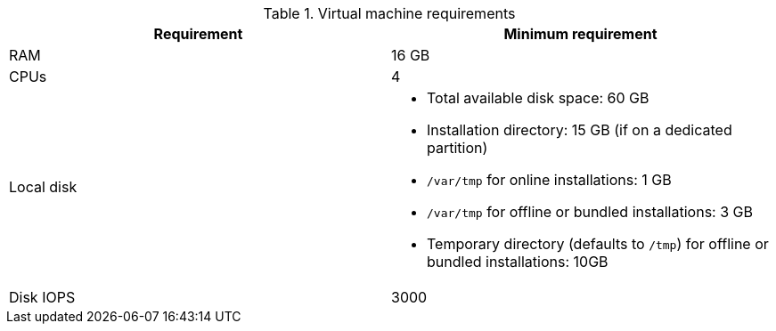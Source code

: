:_mod-docs-content-type: SNIPPET
//Tested VM configuration snippet for container (CONT) topologies
.Virtual machine requirements

[cols=2,options="header"]
|====
| Requirement | Minimum requirement
| RAM      
| 16 GB

| CPUs         
| 4 

| Local disk  
a| 
* Total available disk space: 60 GB
* Installation directory: 15 GB (if on a dedicated partition)
* `/var/tmp` for online installations: 1 GB
* `/var/tmp` for offline or bundled installations: 3 GB
* Temporary directory (defaults to `/tmp`) for offline or bundled installations: 10GB

| Disk IOPS   
| 3000   
|====

